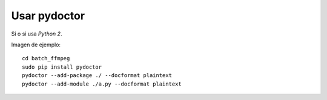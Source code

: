 Usar pydoctor
=============

Si o si usa *Python 2*.

Imagen de ejemplo:

.. image:: ../imagenes/reemplazar_ext_html_pydoctor.png

.. todo::

  Revisar.

::

  cd batch_ffmpeg
  sudo pip install pydoctor
  pydoctor --add-package ./ --docformat plaintext
  pydoctor --add-module ./a.py --docformat plaintext

